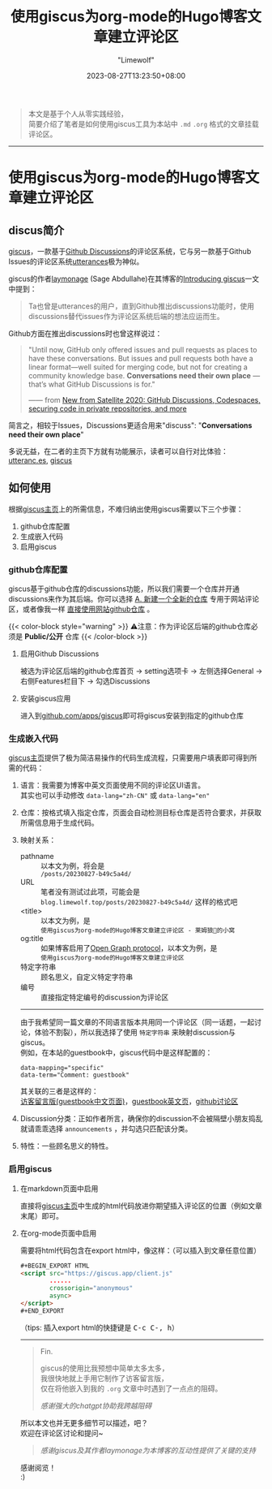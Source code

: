 #+title: 使用giscus为org-mode的Hugo博客文章建立评论区
#+author: "Limewolf"
#+description: "基于个人实践经验简单介绍了如何使用giscus为Hugo博客中org-mode的文章建立评论区"
#+date: 2023-08-27T13:23:50+08:00
#+keywords[]: hugo github discus org-mode
#+tags[]: hugo blog giscus org-mode
#+categories[]: 博客技术
#+series[]: Hugo历险记

#+begin_quote
本文是基于个人从零实践经验，\\
简要介绍了笔者是如何使用giscus工具为本站中 ~.md~ ~.org~ 格式的文章挂载评论区。 
#+end_quote

-----

* 使用giscus为org-mode的Hugo博客文章建立评论区

** discus简介
[[https://github.com/giscus/giscus][giscus]]，一款基于[[https://docs.github.com/en/discussions][Github Discussions]]的评论区系统，它与另一款基于Github Issues的评论区系统[[uhttps://utteranc.es/][utterances]]极为神似。

giscus的作者[[https://laymonage.com/][laymonage]] (Sage Abdullahe)在其博客的[[https://laymonage.com/posts/giscus][Introducing giscus]]一文中提到：

#+begin_quote
Ta也曾是utterances的用户，直到Github推出discussions功能时，使用discussions替代issues作为评论区系统后端的想法应运而生。
#+end_quote

Github方面在推出discussions时也曾这样说过：
#+begin_quote
"Until now, GitHub only offered issues and pull requests as places to have these conversations. But issues and pull requests both have a linear format—well suited for merging code, but not for creating a community knowledge base. *Conversations need their own place* —that’s what GitHub Discussions is for."

—— from [[https://github.blog/2020-05-06-new-from-satellite-2020-github-codespaces-github-discussions-securing-code-in-private-repositories-and-more/#discussions][New from Satellite 2020: GitHub Discussions, Codespaces, securing code in private repositories, and more]]
#+end_quote

简言之，相较于Issues，Discussions更适合用来"discuss": "*Conversations need their own place*"

多说无益，在二者的主页下方就有功能展示，读者可以自行对比体验：\\
[[https://utteranc.es/][utteranc.es]], [[https://giscus.app/][giscus]]

** 如何使用
根据[[https://giscus.app/][giscus主页]]上的所需信息，不难归纳出使用giscus需要以下三个步骤：

1. github仓库配置
2. 生成嵌入代码
3. 启用giscus

*** github仓库配置
giscus基于github仓库的discussions功能，所以我们需要一个仓库并开通discussions来作为其后端。你可以选择 _A. 新建一个全新的仓库_ 专用于网站评论区，或者像我一样 _直接使用网站github仓库_ 。

{{< color-block style="warning" >}}
⚠️注意：作为评论区后端的github仓库必须是 *Public/公开* 仓库
{{< /color-block >}}

**** 启用Github Discussions
被选为评论区后端的github仓库首页 -> setting选项卡 -> 左侧选择General -> 右侧Features栏目下 -> 勾选Discussions

**** 安装giscus应用
进入到[[https://github.com/apps/giscus][github.com/apps/giscus]]即可将giscus安装到指定的github仓库

*** 生成嵌入代码
[[https://giscus.app/][giscus主页]]提供了极为简洁易操作的代码生成流程，只需要用户填表即可得到所需的代码：
1. 语言：我需要为博客中英文页面使用不同的评论区UI语言。\\
   其实也可以手动修改 ~data-lang="zh-CN"~ 或 ~data-lang="en"~
2. 仓库：按格式填入指定仓库，页面会自动检测目标仓库是否符合要求，并获取所需信息用于生成代码。
3. 映射关系：
   - pathname :: 以本文为例，将会是\\
      ~/posts/20230827-b49c5a4d/~
   - URL :: 笔者没有测试过此项，可能会是\\
      ~blog.limewolf.top/posts/20230827-b49c5a4d/~ 这样的格式吧
   - <title> :: 以本文为例，是\\
      ~使用giscus为org-mode的Hugo博客文章建立评论区 - 莱姆狼🐺的小窝~
   - og:title :: 如果博客启用了[[https://ogp.me][Open Graph protocol]]，以本文为例，是\\
      ~使用giscus为org-mode的Hugo博客文章建立评论区~
   - 特定字符串 :: 顾名思义，自定义特定字符串
   - 编号 :: 直接指定特定编号的discussion为评论区
   -----
   由于我希望同一篇文章的不同语言版本共用同一个评论区（同一话题，一起讨论，体验不割裂），所以我选择了使用 ~特定字符串~ 来映射discussion与giscus。\\
   例如，在本站的guestbook中，giscus代码中是这样配置的：
   #+begin_src
   data-mapping="specific"
   data-term="Comment: guestbook"
   #+end_src
   其关联的三者是这样的：\\
   [[https://blog.limewolf.top/guestbook][访客留言版(guestbook中文页面)]]，[[https://blog.limewolf.top/en/guestbook][guestbook英文页]]，[[https://github.com/Nicolas-L0/blog.limewolf.top/discussions/7][github讨论区]]

4. Discussion分类：正如作者所言，确保你的discussion不会被隔壁小朋友捣乱就请乖乖选择 ~announcements~ ，并勾选只匹配该分类。
5. 特性：一些顾名思义的特性。
   
*** 启用giscus
**** 在markdown页面中启用
直接将[[https://giscus.app/][giscus主页]]中生成的html代码放进你期望插入评论区的位置（例如文章末尾）即可。
**** 在org-mode页面中启用
需要将html代码包含在export html中，像这样：（可以插入到文章任意位置）
#+begin_src html
#+BEGIN_EXPORT HTML
<script src="https://giscus.app/client.js"
        ......
        crossorigin="anonymous"
        async>
</script>
#+END_EXPORT
#+end_src

#+BEGIN_EXPORT html
（tips: 插入export html的快捷键是 <kbd>C-c C-, h</kbd>）
#+END_EXPORT

-----

#+begin_quote
Fin.

giscus的使用比我预想中简单太多太多，\\
我很快地就上手用它制作了访客留言版，\\
仅在将他嵌入到我的 ~.org~ 文章中时遇到了一点点的阻碍。

#+begin_quote
/感谢强大的chatgpt协助我跨越阻碍/
#+end_quote

所以本文也并无更多细节可以描述，吧？\\
欢迎在评论区讨论和提问~

#+begin_quote
/感谢giscus及其作者laymonage为本博客的互动性提供了关键的支持/
#+end_quote

感谢阅览！\\
:)
#+end_quote


#+BEGIN_EXPORT HTML
<script src="https://giscus.app/client.js"
        data-repo="Nicolas-L0/blog.limewolf.top"
        data-repo-id="R_kgDOKJYObQ"
        data-category="Announcements"
        data-category-id="DIC_kwDOKJYObc4CY4qA"
        data-mapping="specific"
        data-term="Comment: Disqus for Org-Mode Hugo Blog Posts"
        data-strict="1"
        data-reactions-enabled="1"
        data-emit-metadata="1"
        data-input-position="bottom"
        data-theme="noborder_light"
        data-lang="zh-CN"
        data-loading="lazy"
        crossorigin="anonymous"
        async>
</script>
#+END_EXPORT

